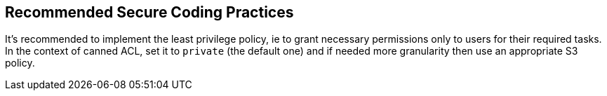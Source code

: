 == Recommended Secure Coding Practices

It's recommended to implement the least privilege policy, ie to grant necessary permissions only to users for their required tasks. In the context of canned ACL, set it to ``++private++`` (the default one) and if needed more granularity then use an appropriate S3 policy.
